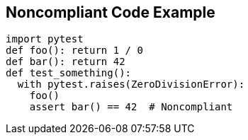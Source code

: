 == Noncompliant Code Example

[source,text]
----
import pytest
def foo(): return 1 / 0
def bar(): return 42
def test_something():
  with pytest.raises(ZeroDivisionError):
    foo()
    assert bar() == 42  # Noncompliant
----
